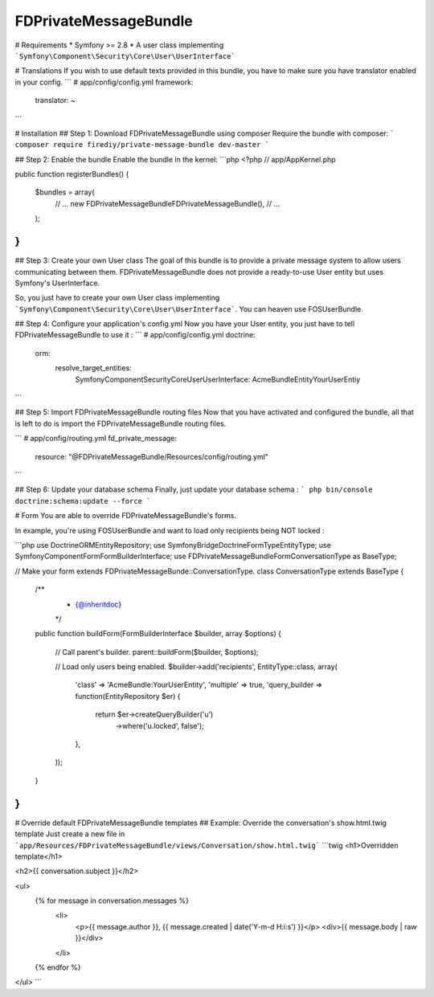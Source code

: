 FDPrivateMessageBundle
====================

# Requirements
* Symfony >= 2.8
* A user class implementing ```Symfony\Component\Security\Core\User\UserInterface```

# Translations
If you wish to use default texts provided in this bundle, you have to make sure you have translator enabled in your config.
```
# app/config/config.yml
framework:
    translator: ~
```

# Installation
## Step 1: Download FDPrivateMessageBundle using composer
Require the bundle with composer:
```
composer require firediy/private-message-bundle dev-master
```

## Step 2:  Enable the bundle
Enable the bundle in the kernel:
```php
<?php
// app/AppKernel.php

public function registerBundles()
{
    $bundles = array(
        // ...
        new FD\PrivateMessageBundle\FDPrivateMessageBundle(),
        // ...
    );
}
```

## Step 3: Create your own User class
The goal of this bundle is to provide a private message system to allow users communicating between them.
FDPrivateMessageBundle does not provide a ready-to-use User entity but uses Symfony's UserInterface.

So, you just have to create your own User class implementing ```Symfony\Component\Security\Core\User\UserInterface```.
You can heaven use FOSUserBundle.

## Step 4: Configure your application's config.yml
Now you have your User entity, you just have to tell FDPrivateMessageBundle to use it :
```
# app/config/config.yml
doctrine:
    orm:
        resolve_target_entities:
            Symfony\Component\Security\Core\User\UserInterface: AcmeBundle\Entity\YourUserEntiy
```

## Step 5: Import FDPrivateMessageBundle routing files
Now that you have activated and configured the bundle, all that is left to do is import the FDPrivateMessageBundle routing files.


```
# app/config/routing.yml
fd_private_message:
    resource: "@FDPrivateMessageBundle/Resources/config/routing.yml"
```

## Step 6: Update your database schema
Finally, just update your database schema :
```
php bin/console doctrine:schema:update --force
```


# Form
You are able to override FDPrivateMessageBundle's forms.

In example, you're using FOSUserBundle and want to load only recipients being NOT locked :

```php
use Doctrine\ORM\EntityRepository;
use Symfony\Bridge\Doctrine\Form\Type\EntityType;
use Symfony\Component\Form\FormBuilderInterface;
use FD\PrivateMessageBundle\Form\ConversationType as BaseType;


// Make your form extends FDPrivateMessageBunde::ConversationType.
class ConversationType extends BaseType
{
    /**
     * {@inheritdoc}
     */
    public function buildForm(FormBuilderInterface $builder, array $options)
    {
        // Call parent's builder.
        parent::buildForm($builder, $options);


        // Load only users being enabled.
        $builder->add('recipients', EntityType::class, array(
            'class'    => 'AcmeBundle:YourUserEntity',
            'multiple' => true,
            'query_builder => function(EntityRepository $er) {
                return $er->createQueryBuilder('u')
                    ->where('u.locked', false');
            },
        ));

    }
}
```

# Override default FDPrivateMessageBundle templates
## Example: Override the conversation's show.html.twig template
Just create a new file in ```app/Resources/FDPrivateMessageBundle/views/Conversation/show.html.twig```
```twig
<h1>Overridden template</h1>

<h2>{{ conversation.subject }}</h2>

<ul>
    {% for message in conversation.messages %}
        <li>
            <p>{{ message.author }}, {{ message.created | date('Y-m-d H:i:s') }}</p>
            <div>{{ message.body | raw }}</div>
        </li>
    {% endfor %}
</ul>
```